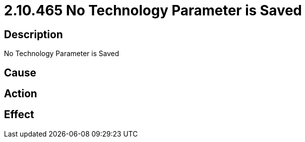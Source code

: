 = 2.10.465 No Technology Parameter is Saved
:imagesdir: img

== Description
No Technology Parameter is Saved

== Cause
 

== Action
 

== Effect 
 

